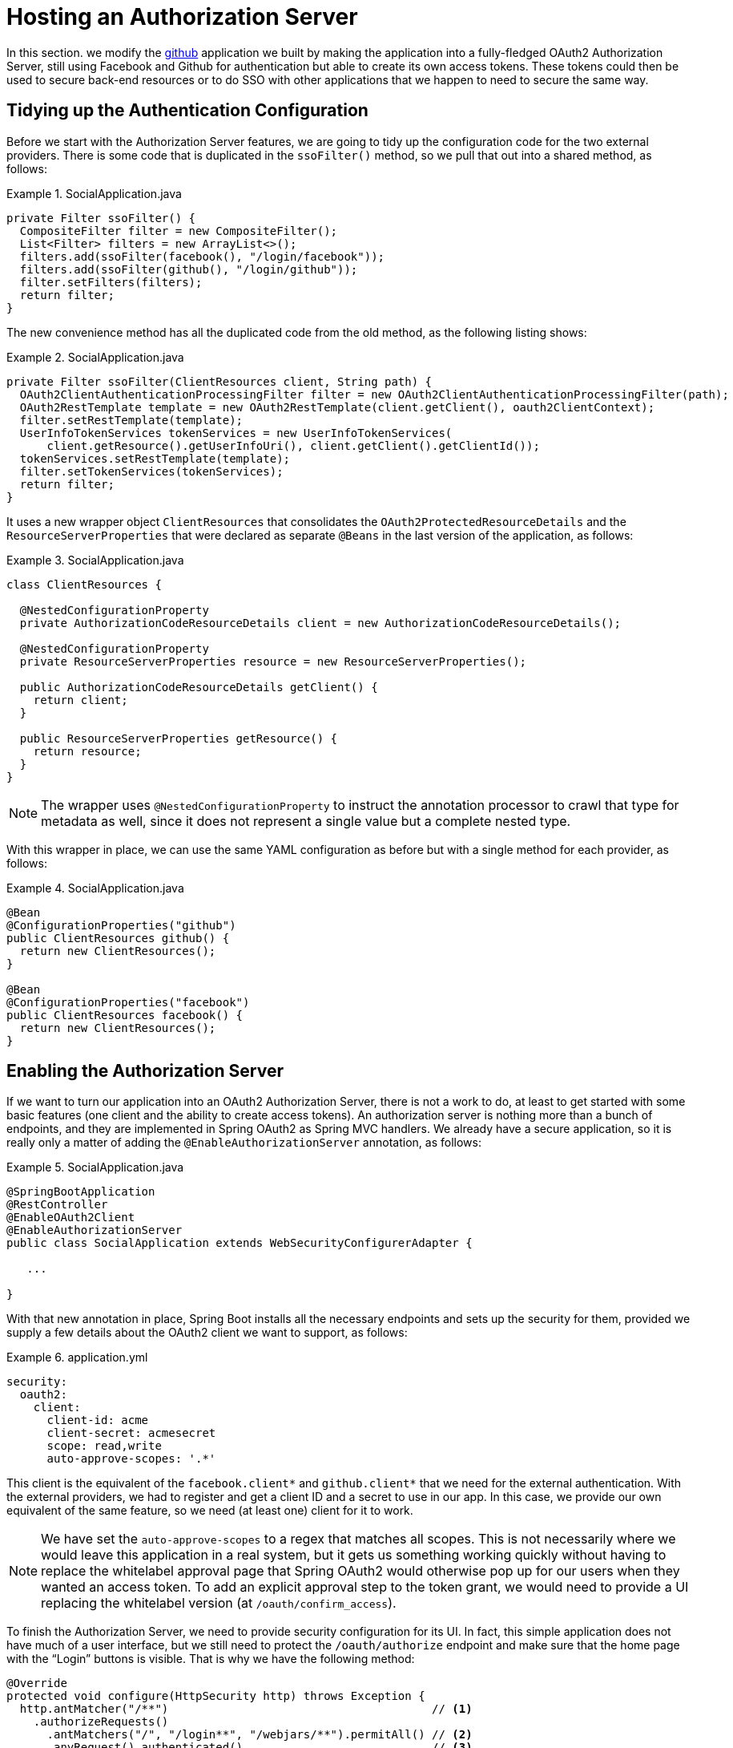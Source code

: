 :star: {asterisk}
:all: {asterisk}{asterisk}

[[_social_login_authserver]]
= Hosting an Authorization Server

In this section. we modify the <<_social_login_github,github>> application we built by
making the application into a fully-fledged OAuth2 Authorization Server, still using
Facebook and Github for authentication but able to create its own access tokens. These
tokens could then be used to secure back-end resources or to do SSO with other
applications that we happen to need to secure the same way.

== Tidying up the Authentication Configuration

Before we start with the Authorization Server features, we are going
to tidy up the configuration code for the two external
providers. There is some code that is duplicated in the `ssoFilter()`
method, so we pull that out into a shared method, as follows:

.SocialApplication.java
====
[source,java]
----
private Filter ssoFilter() {
  CompositeFilter filter = new CompositeFilter();
  List<Filter> filters = new ArrayList<>();
  filters.add(ssoFilter(facebook(), "/login/facebook"));
  filters.add(ssoFilter(github(), "/login/github"));
  filter.setFilters(filters);
  return filter;
}
----
====

The new convenience method has all the duplicated code from the old
method, as the following listing shows:

.SocialApplication.java
====
[source,java]
----
private Filter ssoFilter(ClientResources client, String path) {
  OAuth2ClientAuthenticationProcessingFilter filter = new OAuth2ClientAuthenticationProcessingFilter(path);
  OAuth2RestTemplate template = new OAuth2RestTemplate(client.getClient(), oauth2ClientContext);
  filter.setRestTemplate(template);
  UserInfoTokenServices tokenServices = new UserInfoTokenServices(
      client.getResource().getUserInfoUri(), client.getClient().getClientId());
  tokenServices.setRestTemplate(template);
  filter.setTokenServices(tokenServices);
  return filter;
}
----
====

It uses a new wrapper object `ClientResources` that consolidates
the `OAuth2ProtectedResourceDetails` and the
`ResourceServerProperties` that were declared as separate `@Beans` in the last version of the application, as follows:

.SocialApplication.java
====
[source,java]
----
class ClientResources {

  @NestedConfigurationProperty
  private AuthorizationCodeResourceDetails client = new AuthorizationCodeResourceDetails();

  @NestedConfigurationProperty
  private ResourceServerProperties resource = new ResourceServerProperties();

  public AuthorizationCodeResourceDetails getClient() {
    return client;
  }

  public ResourceServerProperties getResource() {
    return resource;
  }
}
----
====

NOTE: The wrapper uses `@NestedConfigurationProperty` to instruct the annotation
processor to crawl that type for metadata as well, since it does not represent
a single value but a complete nested type.

With this wrapper in place, we can use the same YAML configuration as
before but with a single method for each provider, as follows:

.SocialApplication.java
====
[source,java]
----
@Bean
@ConfigurationProperties("github")
public ClientResources github() {
  return new ClientResources();
}

@Bean
@ConfigurationProperties("facebook")
public ClientResources facebook() {
  return new ClientResources();
}
----
====

== Enabling the Authorization Server

If we want to turn our application into an OAuth2 Authorization
Server, there is not a work to do, at least to get
started with some basic features (one client and the ability to create
access tokens). An authorization server is nothing more than a bunch
of endpoints, and they are implemented in Spring OAuth2 as Spring MVC
handlers. We already have a secure application, so it is really only a
matter of adding the `@EnableAuthorizationServer` annotation, as follows:

.SocialApplication.java
====
[source,java]
----
@SpringBootApplication
@RestController
@EnableOAuth2Client
@EnableAuthorizationServer
public class SocialApplication extends WebSecurityConfigurerAdapter {

   ...

}
----
====

With that new annotation in place, Spring Boot installs all the
necessary endpoints and sets up the security for them, provided we
supply a few details about the OAuth2 client we want to support, as follows:

.application.yml
====
[source,yaml]
----
security:
  oauth2:
    client:
      client-id: acme
      client-secret: acmesecret
      scope: read,write
      auto-approve-scopes: '.*'
----
====

This client is the equivalent of the `facebook.client{star}` and
`github.client{star}` that we need for the external
authentication. With the external providers, we had to register and get
a client ID and a secret to use in our app. In this case, we
provide our own equivalent of the same feature, so we need (at least
one) client for it to work.

NOTE: We have set the `auto-approve-scopes` to a regex that matches all
scopes. This is not necessarily where we would leave this application in a
real system, but it gets us something working quickly without having
to replace the whitelabel approval page that Spring OAuth2 would
otherwise pop up for our users when they wanted an access token. To
add an explicit approval step to the token grant, we would need to
provide a UI replacing the whitelabel version (at
`/oauth/confirm_access`).

To finish the Authorization Server, we need to provide security
configuration for its UI. In fact, this simple application does not have much of a user
interface, but we still need to protect the
`/oauth/authorize` endpoint and make sure that the home page
with the "`Login`" buttons is visible. That is why we have the following
method:

====
[source,java]
----
@Override
protected void configure(HttpSecurity http) throws Exception {
  http.antMatcher("/**")                                       // <1>
    .authorizeRequests()
      .antMatchers("/", "/login**", "/webjars/**").permitAll() // <2>
      .anyRequest().authenticated()                            // <3>
    .and().exceptionHandling()
      .authenticationEntryPoint(new LoginUrlAuthenticationEntryPoint("/")) // <4>
    ...
}
----
<1> By default, all requests are protected.
<2> The home page and login endpoints are explicitly excluded.
<3> All other endpoints require an authenticated user.
<4> Unauthenticated users are re-directed to the home page.
====

== How to Get an Access Token

Access tokens are now available from our new authorization server.
The simplest way to get a token up to now is to grab one as the "`acme`"
client. You can see this if you run the app and curl it, as follows:

====
[source,bash]
----
$ curl acme:acmesecret@localhost:8080/oauth/token -d grant_type=client_credentials
{"access_token":"370592fd-b9f8-452d-816a-4fd5c6b4b8a6","token_type":"bearer","expires_in":43199,"scope":"read write"}
----
====

Client credentials tokens are useful in some circumstances (such as
testing that the token endpoint works). However, to take advantage of all
the features of our server, we want to be able to create tokens for
users. To get a token on behalf of a user of our application, we need to be
able to authenticate the user. If you were watching the logs carefully
when the app started, you would have seen a random password being
logged for the default Spring Boot user (per the
https://docs.spring.io/spring-boot/docs/current-SNAPSHOT/reference/htmlsingle/#boot-features-security[Spring
Boot User Guide]). You can use this password to get a token on behalf of the user whose ID is `user`, as follows:

====
[source,bash]
----
$ curl acme:acmesecret@localhost:8080/oauth/token -d grant_type=password -d username=user -d password=...
{"access_token":"aa49e025-c4fe-4892-86af-15af2e6b72a2","token_type":"bearer","refresh_token":"97a9f978-7aad-4af7-9329-78ff2ce9962d","expires_in":43199,"scope":"read write"}
----
====

where "..." should be replaced with the actual password. This is
called a "`password grant`", where you exchange a username and password
for an access token.

A password grant is mainly useful for testing but can be
appropriate for a native or mobile application, when you have a local
user database to store and validate the credentials. For most applications (or
any application with "`social`" login, like ours), you need the "`authorization
code`" grant, and that means you need a browser (or a client that
behaves like a browser) to handle redirects and cookies and render
the user interfaces from the external providers.

== Creating a Client Application

A client application for our authorization server that is itself a web
application is easy to create with Spring Boot. The following example shows such an application:

.ClientApplication.java
====
[source,java]
----
@EnableAutoConfiguration
@Configuration
@EnableOAuth2Sso
@RestController
public class ClientApplication {

  @RequestMapping("/")
  public String home(Principal user) {
    return "Hello " + user.getName();
  }

  public static void main(String[] args) {
    new SpringApplicationBuilder(ClientApplication.class)
        .properties("spring.config.name=client").run(args);
  }

}
----
====

NOTE: The `ClientApplication` class MUST NOT be created in the same
package as (or a sub-package of) the `SocialApplication` class. Otherwise,
Spring loads some `ClientApplication` autoconfigurations while
starting the `SocialApplication` server, resulting in startup errors.

The ingredients of the client are a home page (which prints the user's
name) and an explicit name for a configuration file (by setting
`spring.config.name=client`). When we run this application, it looks for a
configuration file that we provide, as follows:

.client.yml
====
[source,yaml]
----
server:
  port: 9999
  context-path: /client
security:
  oauth2:
    client:
      client-id: acme
      client-secret: acmesecret
      access-token-uri: http://localhost:8080/oauth/token
      user-authorization-uri: http://localhost:8080/oauth/authorize
    resource:
      user-info-uri: http://localhost:8080/me
----
====

The configuration looks a lot like the values we used in the main application,
but with the "`acme`" client instead of the Facebook or Github clients. The
application runs on port 9999 to avoid conflicts with the main app. It also
refers to a user info endpoint (`/me`) that we have yet to implement.

Note that the `server.context-path` is set explicitly. So, if you run
the application to test it, remember that the home page is
http://localhost:9999/client.  Clicking on that link should take you
to the auth server, and, once you you have authenticated with the social
provider of your choice, you are redirected back to the client
application.

NOTE: If you run both the
client and the auth server on localhost, the context path has to be explicit.
Otherwise, the cookie paths
clash, and the two applications cannot agree on a session identifier.

== Protecting the User Info Endpoint

To use our new authorization server for single sign on, as we
have been using Facebook and Github, it needs to have a `/user`
endpoint that is protected by the access tokens it creates. So far, we
have a `/user` endpoint, and it is secured with cookies that are created when
the user authenticates. To secure it in addition with the access
tokens granted locally, we can re-use the existing endpoint and
make an alias to it on a new path, as follows:

.SocialApplication.java
====
[source,java]
----
@RequestMapping({ "/user", "/me" })
public Map<String, String> user(Principal principal) {
  Map<String, String> map = new LinkedHashMap<>();
  map.put("name", principal.getName());
  return map;
}
----
====

NOTE: We have converted the `Principal` into a `Map` to hide the
parts that we do not want to expose to the browser and to unify
the behavior of the endpoint between the two external authentication
providers. In principle, we could add more detail here, such as a
provider-specific unique identifier for instance or an e-mail address
(if it is available).

We can now protect the `/me` path with the access token by declaring
that our app is a resource server (as well as an authorization
server). We create a new configuration class (as an inner class in the
main application, but it could also be split out into a separate standalone
class), as follows:

.SocialApplication.java
====
[source,java]
----
@Configuration
@EnableResourceServer
protected static class ResourceServerConfiguration
    extends ResourceServerConfigurerAdapter {
  @Override
  public void configure(HttpSecurity http) throws Exception {
    http
      .antMatcher("/me")
      .authorizeRequests().anyRequest().authenticated();
  }
}
----
====

In addition, we need to specify an `@Order` for the main application
security, as follows:

.SocialApplication.java
====
[source,java]
----
@SpringBootApplication
...
@Order(SecurityProperties.ACCESS_OVERRIDE_ORDER)
public class SocialApplication extends WebSecurityConfigurerAdapter {
  ...
}
----
====

By default, the `@EnableResourceServer` annotation creates a security filter with
`@Order(SecurityProperties.ACCESS_OVERRIDE_ORDER-1)`. So, by
moving the main application security to
`@Order(SecurityProperties.ACCESS_OVERRIDE_ORDER)`, we ensure that the
rule for `/me` takes precedence.

== Testing the OAuth2 Client

To test the new features, you can run both applications and visit
http://localhost:9999/client in your browser. The client application
redirects to the local authorization server, which then gives the user
the usual choice of authenticating with Facebook or Github. Once that
is complete, control returns to the test client, the local access token
is granted, and authentication is complete (you should see a "`Hello`"
message in your browser). If you are already authenticated with Github
or Facebook, you may not even notice the remote authentication.
